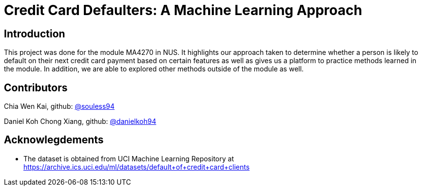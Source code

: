 = Credit Card Defaulters: A Machine Learning Approach

== Introduction
This project was done for the module MA4270 in NUS. It highlights our approach taken to determine whether a person is likely to default on their next credit card payment based on certain features as well as gives us a platform to practice methods learned in the module. In addition, we are able to explored other methods outside of the module as well.

== Contributors
Chia Wen Kai, github: https://github.com/souless94[@souless94]

Daniel Koh Chong Xiang, github: https://github.com/danielkoh94[@danielkoh94]

== Acknowlegdements

* The dataset is obtained from UCI Machine Learning Repository at https://archive.ics.uci.edu/ml/datasets/default+of+credit+card+clients

